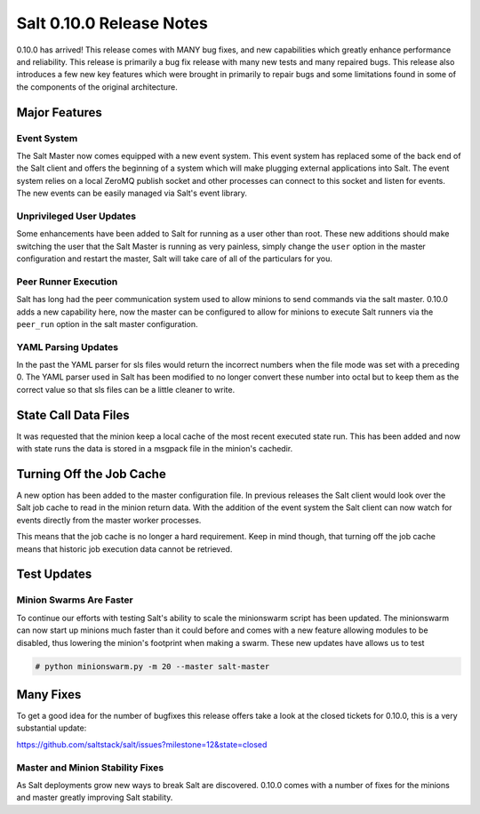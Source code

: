 =========================
Salt 0.10.0 Release Notes
=========================

0.10.0 has arrived! This release comes with MANY bug fixes, and new
capabilities which greatly enhance performance and reliability. This
release is primarily a bug fix release with many new tests and many repaired
bugs. This release also introduces a few new key features which were brought
in primarily to repair bugs and some limitations found in some of the
components of the original architecture.

Major Features
==============

Event System
------------

The Salt Master now comes equipped with a new event system. This event system
has replaced some of the back end of the Salt client and offers the beginning of
a system which will make plugging external applications into Salt. The event
system relies on a local ZeroMQ publish socket and other processes can connect
to this socket and listen for events. The new events can be easily managed via
Salt's event library.

Unprivileged User Updates
-------------------------

Some enhancements have been added to Salt for running as a user other than
root. These new additions should make switching the user that the Salt Master
is running as very painless, simply change the ``user`` option in the master
configuration and restart the master, Salt will take care of all of the
particulars for you.

Peer Runner Execution
---------------------

Salt has long had the peer communication system used to allow minions to send
commands via the salt master. 0.10.0 adds a new capability here, now the
master can be configured to allow for minions to execute Salt runners via
the ``peer_run`` option in the salt master configuration.

YAML Parsing Updates
--------------------

In the past the YAML parser for sls files would return the incorrect numbers
when the file mode was set with a preceding 0. The YAML parser used in Salt
has been modified to no longer convert these number into octal but to keep
them as the correct value so that sls files can be a little cleaner to write.

State Call Data Files
=====================

It was requested that the minion keep a local cache of the most recent executed
state run. This has been added and now with state runs the data is stored in a
msgpack file in the minion's cachedir.

Turning Off the Job Cache
=========================

A new option has been added to the master configuration file. In previous
releases the Salt client would look over the Salt job cache to read in
the minion return data. With the addition of the event system the Salt client
can now watch for events directly from the master worker processes.

This means that the job cache is no longer a hard requirement. Keep in mind
though, that turning off the job cache means that historic job execution data
cannot be retrieved.

Test Updates
============

Minion Swarms Are Faster
------------------------

To continue our efforts with testing Salt's ability to scale the minionswarm
script has been updated. The minionswarm can now start up minions much faster
than it could before and comes with a new feature allowing modules to be
disabled, thus lowering the minion's footprint when making a swarm. These new
updates have allows us to test 

.. code-block:: bash

    # python minionswarm.py -m 20 --master salt-master


Many Fixes
==========

To get a good idea for the number of bugfixes this release offers take a look
at the closed tickets for 0.10.0, this is a very substantial update:

https://github.com/saltstack/salt/issues?milestone=12&state=closed

Master and Minion Stability Fixes
---------------------------------

As Salt deployments grow new ways to break Salt are discovered. 0.10.0 comes
with a number of fixes for the minions and master greatly improving Salt
stability.
